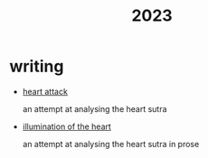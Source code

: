 #+title: 2023
#+options: toc:nil num:nil
#+HTML_HEAD: <link rel="stylesheet" type="text/css" href="../themes/zenburn.css" />

* writing
- [[./writing/heart0.html][heart attack]]
  
  an attempt at analysing the heart sutra
- [[./writing/heart1.html][illumination of the heart]]
  
  an attempt at analysing the heart sutra in prose
